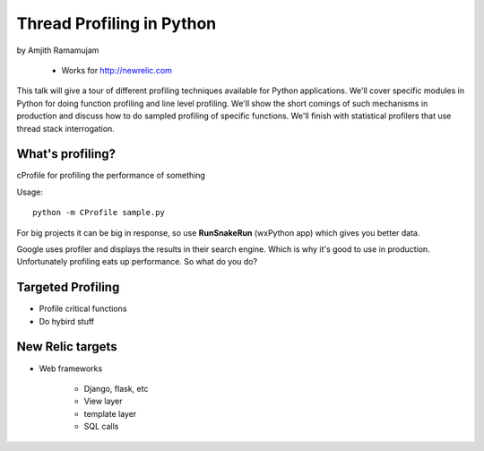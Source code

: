 ==============================
Thread Profiling in Python
==============================

by Amjith Ramamujam

    * Works for http://newrelic.com

This talk will give a tour of different profiling techniques available for Python applications. We'll cover specific modules in Python for doing function profiling and line level profiling. We'll show the short comings of such mechanisms in production and discuss how to do sampled profiling of specific functions. We'll finish with statistical profilers that use thread stack interrogation.

What's profiling?
==================

cProfile for profiling the performance of something

Usage::

    python -m CProfile sample.py

For big projects it can be big in response, so use **RunSnakeRun** (wxPython app) which gives you better data.

Google uses profiler and displays the results in their search engine. Which is why it's good to use in production. Unfortunately profiling eats up performance. So what do you do?

Targeted Profiling
==================

* Profile critical functions
* Do hybird stuff

New Relic targets
===================

* Web frameworks

    * Django, flask, etc
    * View layer
    * template layer
    * SQL calls
